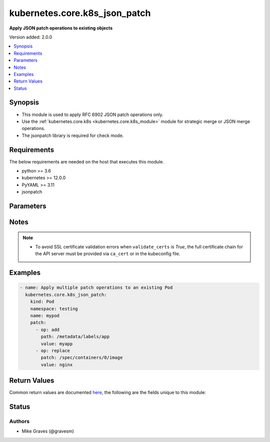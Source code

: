.. _kubernetes.core.k8s_json_patch_module:


******************************
kubernetes.core.k8s_json_patch
******************************

**Apply JSON patch operations to existing objects**


Version added: 2.0.0

.. contents::
   :local:
   :depth: 1


Synopsis
--------
- This module is used to apply RFC 6902 JSON patch operations only.
- Use the :ref:`kubernetes.core.k8s <kubernetes.core.k8s_module>` module for strategic merge or JSON merge operations.
- The jsonpatch library is required for check mode.



Requirements
------------
The below requirements are needed on the host that executes this module.

- python >= 3.6
- kubernetes >= 12.0.0
- PyYAML >= 3.11
- jsonpatch


Parameters
----------

.. raw:: html

    <table  border=0 cellpadding=0 class="documentation-table">
        <tr>
            <th colspan="2">Parameter</th>
            <th>Choices/<font color="blue">Defaults</font></th>
            <th width="100%">Comments</th>
        </tr>
            <tr>
                <td colspan="2">
                    <div class="ansibleOptionAnchor" id="parameter-"></div>
                    <b>api_key</b>
                    <a class="ansibleOptionLink" href="#parameter-" title="Permalink to this option"></a>
                    <div style="font-size: small">
                        <span style="color: purple">string</span>
                    </div>
                </td>
                <td>
                </td>
                <td>
                        <div>Token used to authenticate with the API. Can also be specified via K8S_AUTH_API_KEY environment variable.</div>
                </td>
            </tr>
            <tr>
                <td colspan="2">
                    <div class="ansibleOptionAnchor" id="parameter-"></div>
                    <b>api_version</b>
                    <a class="ansibleOptionLink" href="#parameter-" title="Permalink to this option"></a>
                    <div style="font-size: small">
                        <span style="color: purple">string</span>
                    </div>
                </td>
                <td>
                        <b>Default:</b><br/><div style="color: blue">"v1"</div>
                </td>
                <td>
                        <div>Use to specify the API version.</div>
                        <div>Use in conjunction with <em>kind</em>, <em>name</em>, and <em>namespace</em> to identify a specific object.</div>
                        <div style="font-size: small; color: darkgreen"><br/>aliases: api, version</div>
                </td>
            </tr>
            <tr>
                <td colspan="2">
                    <div class="ansibleOptionAnchor" id="parameter-"></div>
                    <b>ca_cert</b>
                    <a class="ansibleOptionLink" href="#parameter-" title="Permalink to this option"></a>
                    <div style="font-size: small">
                        <span style="color: purple">path</span>
                    </div>
                </td>
                <td>
                </td>
                <td>
                        <div>Path to a CA certificate used to authenticate with the API. The full certificate chain must be provided to avoid certificate validation errors. Can also be specified via K8S_AUTH_SSL_CA_CERT environment variable.</div>
                        <div style="font-size: small; color: darkgreen"><br/>aliases: ssl_ca_cert</div>
                </td>
            </tr>
            <tr>
                <td colspan="2">
                    <div class="ansibleOptionAnchor" id="parameter-"></div>
                    <b>client_cert</b>
                    <a class="ansibleOptionLink" href="#parameter-" title="Permalink to this option"></a>
                    <div style="font-size: small">
                        <span style="color: purple">path</span>
                    </div>
                </td>
                <td>
                </td>
                <td>
                        <div>Path to a certificate used to authenticate with the API. Can also be specified via K8S_AUTH_CERT_FILE environment variable.</div>
                        <div style="font-size: small; color: darkgreen"><br/>aliases: cert_file</div>
                </td>
            </tr>
            <tr>
                <td colspan="2">
                    <div class="ansibleOptionAnchor" id="parameter-"></div>
                    <b>client_key</b>
                    <a class="ansibleOptionLink" href="#parameter-" title="Permalink to this option"></a>
                    <div style="font-size: small">
                        <span style="color: purple">path</span>
                    </div>
                </td>
                <td>
                </td>
                <td>
                        <div>Path to a key file used to authenticate with the API. Can also be specified via K8S_AUTH_KEY_FILE environment variable.</div>
                        <div style="font-size: small; color: darkgreen"><br/>aliases: key_file</div>
                </td>
            </tr>
            <tr>
                <td colspan="2">
                    <div class="ansibleOptionAnchor" id="parameter-"></div>
                    <b>context</b>
                    <a class="ansibleOptionLink" href="#parameter-" title="Permalink to this option"></a>
                    <div style="font-size: small">
                        <span style="color: purple">string</span>
                    </div>
                </td>
                <td>
                </td>
                <td>
                        <div>The name of a context found in the config file. Can also be specified via K8S_AUTH_CONTEXT environment variable.</div>
                </td>
            </tr>
            <tr>
                <td colspan="2">
                    <div class="ansibleOptionAnchor" id="parameter-"></div>
                    <b>host</b>
                    <a class="ansibleOptionLink" href="#parameter-" title="Permalink to this option"></a>
                    <div style="font-size: small">
                        <span style="color: purple">string</span>
                    </div>
                </td>
                <td>
                </td>
                <td>
                        <div>Provide a URL for accessing the API. Can also be specified via K8S_AUTH_HOST environment variable.</div>
                </td>
            </tr>
            <tr>
                <td colspan="2">
                    <div class="ansibleOptionAnchor" id="parameter-"></div>
                    <b>kind</b>
                    <a class="ansibleOptionLink" href="#parameter-" title="Permalink to this option"></a>
                    <div style="font-size: small">
                        <span style="color: purple">string</span>
                         / <span style="color: red">required</span>
                    </div>
                </td>
                <td>
                </td>
                <td>
                        <div>Use to specify an object model.</div>
                        <div>Use in conjunction with <em>api_version</em>, <em>name</em>, and <em>namespace</em> to identify a specific object.</div>
                </td>
            </tr>
            <tr>
                <td colspan="2">
                    <div class="ansibleOptionAnchor" id="parameter-"></div>
                    <b>kubeconfig</b>
                    <a class="ansibleOptionLink" href="#parameter-" title="Permalink to this option"></a>
                    <div style="font-size: small">
                        <span style="color: purple">raw</span>
                    </div>
                </td>
                <td>
                </td>
                <td>
                        <div>Path to an existing Kubernetes config file. If not provided, and no other connection options are provided, the Kubernetes client will attempt to load the default configuration file from <em>~/.kube/config</em>. Can also be specified via K8S_AUTH_KUBECONFIG environment variable.</div>
                        <div>The kubernetes configuration can be provided as dictionary. This feature requires a python kubernetes client version &gt;= 17.17.0. Added in version 2.2.0.</div>
                </td>
            </tr>
            <tr>
                <td colspan="2">
                    <div class="ansibleOptionAnchor" id="parameter-"></div>
                    <b>name</b>
                    <a class="ansibleOptionLink" href="#parameter-" title="Permalink to this option"></a>
                    <div style="font-size: small">
                        <span style="color: purple">string</span>
                         / <span style="color: red">required</span>
                    </div>
                </td>
                <td>
                </td>
                <td>
                        <div>Use to specify an object name.</div>
                        <div>Use in conjunction with <em>api_version</em>, <em>kind</em>, and <em>namespace</em> to identify a specific object.</div>
                </td>
            </tr>
            <tr>
                <td colspan="2">
                    <div class="ansibleOptionAnchor" id="parameter-"></div>
                    <b>namespace</b>
                    <a class="ansibleOptionLink" href="#parameter-" title="Permalink to this option"></a>
                    <div style="font-size: small">
                        <span style="color: purple">string</span>
                    </div>
                </td>
                <td>
                </td>
                <td>
                        <div>Use to specify an object namespace.</div>
                        <div>Use in conjunction with <em>api_version</em>, <em>kind</em>, and <em>name</em> to identify a specific object.</div>
                </td>
            </tr>
            <tr>
                <td colspan="2">
                    <div class="ansibleOptionAnchor" id="parameter-"></div>
                    <b>password</b>
                    <a class="ansibleOptionLink" href="#parameter-" title="Permalink to this option"></a>
                    <div style="font-size: small">
                        <span style="color: purple">string</span>
                    </div>
                </td>
                <td>
                </td>
                <td>
                        <div>Provide a password for authenticating with the API. Can also be specified via K8S_AUTH_PASSWORD environment variable.</div>
                        <div>Please read the description of the <code>username</code> option for a discussion of when this option is applicable.</div>
                </td>
            </tr>
            <tr>
                <td colspan="2">
                    <div class="ansibleOptionAnchor" id="parameter-"></div>
                    <b>patch</b>
                    <a class="ansibleOptionLink" href="#parameter-" title="Permalink to this option"></a>
                    <div style="font-size: small">
                        <span style="color: purple">list</span>
                         / <span style="color: purple">elements=dictionary</span>
                         / <span style="color: red">required</span>
                    </div>
                </td>
                <td>
                </td>
                <td>
                        <div>List of JSON patch operations.</div>
                </td>
            </tr>
            <tr>
                <td colspan="2">
                    <div class="ansibleOptionAnchor" id="parameter-"></div>
                    <b>persist_config</b>
                    <a class="ansibleOptionLink" href="#parameter-" title="Permalink to this option"></a>
                    <div style="font-size: small">
                        <span style="color: purple">boolean</span>
                    </div>
                </td>
                <td>
                        <ul style="margin: 0; padding: 0"><b>Choices:</b>
                                    <li>no</li>
                                    <li>yes</li>
                        </ul>
                </td>
                <td>
                        <div>Whether or not to save the kube config refresh tokens. Can also be specified via K8S_AUTH_PERSIST_CONFIG environment variable.</div>
                        <div>When the k8s context is using a user credentials with refresh tokens (like oidc or gke/gcloud auth), the token is refreshed by the k8s python client library but not saved by default. So the old refresh token can expire and the next auth might fail. Setting this flag to true will tell the k8s python client to save the new refresh token to the kube config file.</div>
                        <div>Default to false.</div>
                        <div>Please note that the current version of the k8s python client library does not support setting this flag to True yet.</div>
                        <div>The fix for this k8s python library is here: https://github.com/kubernetes-client/python-base/pull/169</div>
                </td>
            </tr>
            <tr>
                <td colspan="2">
                    <div class="ansibleOptionAnchor" id="parameter-"></div>
                    <b>proxy</b>
                    <a class="ansibleOptionLink" href="#parameter-" title="Permalink to this option"></a>
                    <div style="font-size: small">
                        <span style="color: purple">string</span>
                    </div>
                </td>
                <td>
                </td>
                <td>
                        <div>The URL of an HTTP proxy to use for the connection. Can also be specified via K8S_AUTH_PROXY environment variable.</div>
                        <div>Please note that this module does not pick up typical proxy settings from the environment (e.g. HTTP_PROXY).</div>
                </td>
            </tr>
            <tr>
                <td colspan="2">
                    <div class="ansibleOptionAnchor" id="parameter-"></div>
                    <b>proxy_headers</b>
                    <a class="ansibleOptionLink" href="#parameter-" title="Permalink to this option"></a>
                    <div style="font-size: small">
                        <span style="color: purple">dictionary</span>
                    </div>
                    <div style="font-style: italic; font-size: small; color: darkgreen">added in 2.0.0</div>
                </td>
                <td>
                </td>
                <td>
                        <div>The Header used for the HTTP proxy.</div>
                        <div>Documentation can be found here <a href='https://urllib3.readthedocs.io/en/latest/reference/urllib3.util.html?highlight=proxy_headers#urllib3.util.make_headers'>https://urllib3.readthedocs.io/en/latest/reference/urllib3.util.html?highlight=proxy_headers#urllib3.util.make_headers</a>.</div>
                </td>
            </tr>
                                <tr>
                    <td class="elbow-placeholder"></td>
                <td colspan="1">
                    <div class="ansibleOptionAnchor" id="parameter-"></div>
                    <b>basic_auth</b>
                    <a class="ansibleOptionLink" href="#parameter-" title="Permalink to this option"></a>
                    <div style="font-size: small">
                        <span style="color: purple">string</span>
                    </div>
                </td>
                <td>
                </td>
                <td>
                        <div>Colon-separated username:password for basic authentication header.</div>
                        <div>Can also be specified via K8S_AUTH_PROXY_HEADERS_BASIC_AUTH environment.</div>
                </td>
            </tr>
            <tr>
                    <td class="elbow-placeholder"></td>
                <td colspan="1">
                    <div class="ansibleOptionAnchor" id="parameter-"></div>
                    <b>proxy_basic_auth</b>
                    <a class="ansibleOptionLink" href="#parameter-" title="Permalink to this option"></a>
                    <div style="font-size: small">
                        <span style="color: purple">string</span>
                    </div>
                </td>
                <td>
                </td>
                <td>
                        <div>Colon-separated username:password for proxy basic authentication header.</div>
                        <div>Can also be specified via K8S_AUTH_PROXY_HEADERS_PROXY_BASIC_AUTH environment.</div>
                </td>
            </tr>
            <tr>
                    <td class="elbow-placeholder"></td>
                <td colspan="1">
                    <div class="ansibleOptionAnchor" id="parameter-"></div>
                    <b>user_agent</b>
                    <a class="ansibleOptionLink" href="#parameter-" title="Permalink to this option"></a>
                    <div style="font-size: small">
                        <span style="color: purple">string</span>
                    </div>
                </td>
                <td>
                </td>
                <td>
                        <div>String representing the user-agent you want, such as foo/1.0.</div>
                        <div>Can also be specified via K8S_AUTH_PROXY_HEADERS_USER_AGENT environment.</div>
                </td>
            </tr>

            <tr>
                <td colspan="2">
                    <div class="ansibleOptionAnchor" id="parameter-"></div>
                    <b>username</b>
                    <a class="ansibleOptionLink" href="#parameter-" title="Permalink to this option"></a>
                    <div style="font-size: small">
                        <span style="color: purple">string</span>
                    </div>
                </td>
                <td>
                </td>
                <td>
                        <div>Provide a username for authenticating with the API. Can also be specified via K8S_AUTH_USERNAME environment variable.</div>
                        <div>Please note that this only works with clusters configured to use HTTP Basic Auth. If your cluster has a different form of authentication (e.g. OAuth2 in OpenShift), this option will not work as expected and you should look into the <span class='module'>community.okd.k8s_auth</span> module, as that might do what you need.</div>
                </td>
            </tr>
            <tr>
                <td colspan="2">
                    <div class="ansibleOptionAnchor" id="parameter-"></div>
                    <b>validate_certs</b>
                    <a class="ansibleOptionLink" href="#parameter-" title="Permalink to this option"></a>
                    <div style="font-size: small">
                        <span style="color: purple">boolean</span>
                    </div>
                </td>
                <td>
                        <ul style="margin: 0; padding: 0"><b>Choices:</b>
                                    <li>no</li>
                                    <li>yes</li>
                        </ul>
                </td>
                <td>
                        <div>Whether or not to verify the API server&#x27;s SSL certificates. Can also be specified via K8S_AUTH_VERIFY_SSL environment variable.</div>
                        <div style="font-size: small; color: darkgreen"><br/>aliases: verify_ssl</div>
                </td>
            </tr>
            <tr>
                <td colspan="2">
                    <div class="ansibleOptionAnchor" id="parameter-"></div>
                    <b>wait</b>
                    <a class="ansibleOptionLink" href="#parameter-" title="Permalink to this option"></a>
                    <div style="font-size: small">
                        <span style="color: purple">boolean</span>
                    </div>
                </td>
                <td>
                        <ul style="margin: 0; padding: 0"><b>Choices:</b>
                                    <li><div style="color: blue"><b>no</b>&nbsp;&larr;</div></li>
                                    <li>yes</li>
                        </ul>
                </td>
                <td>
                        <div>Whether to wait for certain resource kinds to end up in the desired state.</div>
                        <div>By default the module exits once Kubernetes has received the request.</div>
                        <div>Implemented for <code>state=present</code> for <code>Deployment</code>, <code>DaemonSet</code> and <code>Pod</code>, and for <code>state=absent</code> for all resource kinds.</div>
                        <div>For resource kinds without an implementation, <code>wait</code> returns immediately unless <code>wait_condition</code> is set.</div>
                </td>
            </tr>
            <tr>
                <td colspan="2">
                    <div class="ansibleOptionAnchor" id="parameter-"></div>
                    <b>wait_condition</b>
                    <a class="ansibleOptionLink" href="#parameter-" title="Permalink to this option"></a>
                    <div style="font-size: small">
                        <span style="color: purple">dictionary</span>
                    </div>
                </td>
                <td>
                </td>
                <td>
                        <div>Specifies a custom condition on the status to wait for.</div>
                        <div>Ignored if <code>wait</code> is not set or is set to False.</div>
                </td>
            </tr>
                                <tr>
                    <td class="elbow-placeholder"></td>
                <td colspan="1">
                    <div class="ansibleOptionAnchor" id="parameter-"></div>
                    <b>reason</b>
                    <a class="ansibleOptionLink" href="#parameter-" title="Permalink to this option"></a>
                    <div style="font-size: small">
                        <span style="color: purple">string</span>
                    </div>
                </td>
                <td>
                </td>
                <td>
                        <div>The value of the reason field in your desired condition</div>
                        <div>For example, if a <code>Deployment</code> is paused, The <code>Progressing</code> <code>type</code> will have the <code>DeploymentPaused</code> reason.</div>
                        <div>The possible reasons in a condition are specific to each resource type in Kubernetes.</div>
                        <div>See the API documentation of the status field for a given resource to see possible choices.</div>
                </td>
            </tr>
            <tr>
                    <td class="elbow-placeholder"></td>
                <td colspan="1">
                    <div class="ansibleOptionAnchor" id="parameter-"></div>
                    <b>status</b>
                    <a class="ansibleOptionLink" href="#parameter-" title="Permalink to this option"></a>
                    <div style="font-size: small">
                        <span style="color: purple">string</span>
                    </div>
                </td>
                <td>
                        <ul style="margin: 0; padding: 0"><b>Choices:</b>
                                    <li><div style="color: blue"><b>True</b>&nbsp;&larr;</div></li>
                                    <li>False</li>
                                    <li>Unknown</li>
                        </ul>
                </td>
                <td>
                        <div>The value of the status field in your desired condition.</div>
                        <div>For example, if a <code>Deployment</code> is paused, the <code>Progressing</code> <code>type</code> will have the <code>Unknown</code> status.</div>
                </td>
            </tr>
            <tr>
                    <td class="elbow-placeholder"></td>
                <td colspan="1">
                    <div class="ansibleOptionAnchor" id="parameter-"></div>
                    <b>type</b>
                    <a class="ansibleOptionLink" href="#parameter-" title="Permalink to this option"></a>
                    <div style="font-size: small">
                        <span style="color: purple">string</span>
                    </div>
                </td>
                <td>
                </td>
                <td>
                        <div>The type of condition to wait for.</div>
                        <div>For example, the <code>Pod</code> resource will set the <code>Ready</code> condition (among others).</div>
                        <div>Required if you are specifying a <code>wait_condition</code>.</div>
                        <div>If left empty, the <code>wait_condition</code> field will be ignored.</div>
                        <div>The possible types for a condition are specific to each resource type in Kubernetes.</div>
                        <div>See the API documentation of the status field for a given resource to see possible choices.</div>
                </td>
            </tr>

            <tr>
                <td colspan="2">
                    <div class="ansibleOptionAnchor" id="parameter-"></div>
                    <b>wait_sleep</b>
                    <a class="ansibleOptionLink" href="#parameter-" title="Permalink to this option"></a>
                    <div style="font-size: small">
                        <span style="color: purple">integer</span>
                    </div>
                </td>
                <td>
                        <b>Default:</b><br/><div style="color: blue">5</div>
                </td>
                <td>
                        <div>Number of seconds to sleep between checks.</div>
                </td>
            </tr>
            <tr>
                <td colspan="2">
                    <div class="ansibleOptionAnchor" id="parameter-"></div>
                    <b>wait_timeout</b>
                    <a class="ansibleOptionLink" href="#parameter-" title="Permalink to this option"></a>
                    <div style="font-size: small">
                        <span style="color: purple">integer</span>
                    </div>
                </td>
                <td>
                        <b>Default:</b><br/><div style="color: blue">120</div>
                </td>
                <td>
                        <div>How long in seconds to wait for the resource to end up in the desired state.</div>
                        <div>Ignored if <code>wait</code> is not set.</div>
                </td>
            </tr>
    </table>
    <br/>


Notes
-----

.. note::
   - To avoid SSL certificate validation errors when ``validate_certs`` is *True*, the full certificate chain for the API server must be provided via ``ca_cert`` or in the kubeconfig file.



Examples
--------

.. code-block:: yaml

    - name: Apply multiple patch operations to an existing Pod
      kubernetes.core.k8s_json_patch:
        kind: Pod
        namespace: testing
        name: mypod
        patch:
          - op: add
            path: /metadata/labels/app
            value: myapp
          - op: replace
            patch: /spec/containers/0/image
            value: nginx



Return Values
-------------
Common return values are documented `here <https://docs.ansible.com/ansible/latest/reference_appendices/common_return_values.html#common-return-values>`_, the following are the fields unique to this module:

.. raw:: html

    <table border=0 cellpadding=0 class="documentation-table">
        <tr>
            <th colspan="2">Key</th>
            <th>Returned</th>
            <th width="100%">Description</th>
        </tr>
            <tr>
                <td colspan="2">
                    <div class="ansibleOptionAnchor" id="return-"></div>
                    <b>duration</b>
                    <a class="ansibleOptionLink" href="#return-" title="Permalink to this return value"></a>
                    <div style="font-size: small">
                      <span style="color: purple">integer</span>
                    </div>
                </td>
                <td>when <code>wait</code> is true</td>
                <td>
                            <div>Elapsed time of task in seconds.</div>
                    <br/>
                        <div style="font-size: smaller"><b>Sample:</b></div>
                        <div style="font-size: smaller; color: blue; word-wrap: break-word; word-break: break-all;">48</div>
                </td>
            </tr>
            <tr>
                <td colspan="2">
                    <div class="ansibleOptionAnchor" id="return-"></div>
                    <b>error</b>
                    <a class="ansibleOptionLink" href="#return-" title="Permalink to this return value"></a>
                    <div style="font-size: small">
                      <span style="color: purple">dictionary</span>
                    </div>
                </td>
                <td>error</td>
                <td>
                            <div>The error when patching the object.</div>
                    <br/>
                        <div style="font-size: smaller"><b>Sample:</b></div>
                        <div style="font-size: smaller; color: blue; word-wrap: break-word; word-break: break-all;">{&#x27;msg&#x27;: &#x27;Failed to import the required Python library (jsonpatch) ...&#x27;, &#x27;exception&#x27;: &#x27;Traceback (most recent call last): ...&#x27;}</div>
                </td>
            </tr>
            <tr>
                <td colspan="2">
                    <div class="ansibleOptionAnchor" id="return-"></div>
                    <b>result</b>
                    <a class="ansibleOptionLink" href="#return-" title="Permalink to this return value"></a>
                    <div style="font-size: small">
                      <span style="color: purple">dictionary</span>
                    </div>
                </td>
                <td>success</td>
                <td>
                            <div>The modified object.</div>
                    <br/>
                </td>
            </tr>
                                <tr>
                    <td class="elbow-placeholder">&nbsp;</td>
                <td colspan="1">
                    <div class="ansibleOptionAnchor" id="return-"></div>
                    <b>api_version</b>
                    <a class="ansibleOptionLink" href="#return-" title="Permalink to this return value"></a>
                    <div style="font-size: small">
                      <span style="color: purple">string</span>
                    </div>
                </td>
                <td>success</td>
                <td>
                            <div>The versioned schema of this representation of an object.</div>
                    <br/>
                </td>
            </tr>
            <tr>
                    <td class="elbow-placeholder">&nbsp;</td>
                <td colspan="1">
                    <div class="ansibleOptionAnchor" id="return-"></div>
                    <b>kind</b>
                    <a class="ansibleOptionLink" href="#return-" title="Permalink to this return value"></a>
                    <div style="font-size: small">
                      <span style="color: purple">string</span>
                    </div>
                </td>
                <td>success</td>
                <td>
                            <div>The REST resource this object represents.</div>
                    <br/>
                </td>
            </tr>
            <tr>
                    <td class="elbow-placeholder">&nbsp;</td>
                <td colspan="1">
                    <div class="ansibleOptionAnchor" id="return-"></div>
                    <b>metadata</b>
                    <a class="ansibleOptionLink" href="#return-" title="Permalink to this return value"></a>
                    <div style="font-size: small">
                      <span style="color: purple">dictionary</span>
                    </div>
                </td>
                <td>success</td>
                <td>
                            <div>Standard object metadata. Includes name, namespace, annotations, labels, etc.</div>
                    <br/>
                </td>
            </tr>
            <tr>
                    <td class="elbow-placeholder">&nbsp;</td>
                <td colspan="1">
                    <div class="ansibleOptionAnchor" id="return-"></div>
                    <b>spec</b>
                    <a class="ansibleOptionLink" href="#return-" title="Permalink to this return value"></a>
                    <div style="font-size: small">
                      <span style="color: purple">dictionary</span>
                    </div>
                </td>
                <td>success</td>
                <td>
                            <div>Specific attributes of the object. Will vary based on the <em>api_version</em> and <em>kind</em>.</div>
                    <br/>
                </td>
            </tr>
            <tr>
                    <td class="elbow-placeholder">&nbsp;</td>
                <td colspan="1">
                    <div class="ansibleOptionAnchor" id="return-"></div>
                    <b>status</b>
                    <a class="ansibleOptionLink" href="#return-" title="Permalink to this return value"></a>
                    <div style="font-size: small">
                      <span style="color: purple">dictionary</span>
                    </div>
                </td>
                <td>success</td>
                <td>
                            <div>Current status details for the object.</div>
                    <br/>
                </td>
            </tr>

    </table>
    <br/><br/>


Status
------


Authors
~~~~~~~

- Mike Graves (@gravesm)

